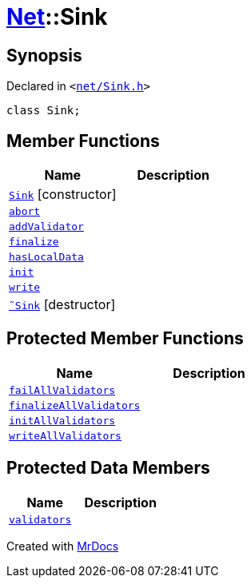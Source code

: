 [#Net-Sink]
= xref:Net.adoc[Net]::Sink
:relfileprefix: ../
:mrdocs:


== Synopsis

Declared in `&lt;https://github.com/PrismLauncher/PrismLauncher/blob/develop/launcher/net/Sink.h#L42[net&sol;Sink&period;h]&gt;`

[source,cpp,subs="verbatim,replacements,macros,-callouts"]
----
class Sink;
----

== Member Functions
[cols=2]
|===
| Name | Description 

| xref:Net/Sink/2constructor.adoc[`Sink`]         [.small]#[constructor]#
| 

| xref:Net/Sink/abort.adoc[`abort`] 
| 

| xref:Net/Sink/addValidator.adoc[`addValidator`] 
| 

| xref:Net/Sink/finalize.adoc[`finalize`] 
| 

| xref:Net/Sink/hasLocalData.adoc[`hasLocalData`] 
| 

| xref:Net/Sink/init.adoc[`init`] 
| 

| xref:Net/Sink/write.adoc[`write`] 
| 

| xref:Net/Sink/2destructor.adoc[`&tilde;Sink`] [.small]#[destructor]#
| 

|===

== Protected Member Functions
[cols=2]
|===
| Name | Description 

| xref:Net/Sink/failAllValidators.adoc[`failAllValidators`] 
| 

| xref:Net/Sink/finalizeAllValidators.adoc[`finalizeAllValidators`] 
| 

| xref:Net/Sink/initAllValidators.adoc[`initAllValidators`] 
| 

| xref:Net/Sink/writeAllValidators.adoc[`writeAllValidators`] 
| 

|===
== Protected Data Members
[cols=2]
|===
| Name | Description 

| xref:Net/Sink/validators.adoc[`validators`] 
| 

|===




[.small]#Created with https://www.mrdocs.com[MrDocs]#
